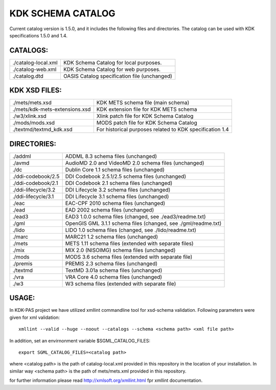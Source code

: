 KDK SCHEMA CATALOG
==================
Current catalog version is 1.5.0, and it includes the following files and directories.
The catalog can be used with KDK specifications 1.5.0 and 1.4.


CATALOGS:
---------

+------------------------------+----------------------------------------------------------------+
|./catalog-local.xml           |KDK Schema Catalog for local purposes.                          |
+------------------------------+----------------------------------------------------------------+
|./catalog-web.xml             |KDK Schema Catalog for web purposes.                            |
+------------------------------+----------------------------------------------------------------+
|./catalog.dtd                 |OASIS Catalog specification file (unchanged)                    |
+------------------------------+----------------------------------------------------------------+

KDK XSD FILES:
--------------

+------------------------------+----------------------------------------------------------------+
|./mets/mets.xsd               |    KDK METS schema file (main schema)                          |
+------------------------------+----------------------------------------------------------------+
|./mets/kdk-mets-extensions.xsd|    KDK extension file for KDK METS schema                      |
+------------------------------+----------------------------------------------------------------+
|./w3/xlink.xsd                |    Xlink patch file for KDK Schema Catalog                     |
+------------------------------+----------------------------------------------------------------+
|./mods/mods.xsd               |    MODS patch file for KDK Schema Catalog                      |
+------------------------------+----------------------------------------------------------------+
|./textmd/textmd_kdk.xsd       |    For historical purposes related to KDK specification 1.4    |
+------------------------------+----------------------------------------------------------------+


DIRECTORIES:
------------

+------------------------------+----------------------------------------------------------------+
|./addml                       | ADDML 8.3 schema files (unchanged)                             |
+------------------------------+----------------------------------------------------------------+
|./avmd                        |  AudioMD 2.0 and VideoMD 2.0 schema files (unchanged)          |
+------------------------------+----------------------------------------------------------------+
|./dc                          |  Dublin Core 1.1 schema files (unchanged)                      |
+------------------------------+----------------------------------------------------------------+
|./ddi-codebook/2.5            |  DDI Codebook 2.5.1/2.5 schema files (unchanged)               |
+------------------------------+----------------------------------------------------------------+
|./ddi-codebook/2.1            |  DDI Codebook 2.1 schema files (unchanged)                     |
+------------------------------+----------------------------------------------------------------+
|./ddi-lifecycle/3.2           |  DDI Lifecycle 3.2 schema files (unchanged)                    |
+------------------------------+----------------------------------------------------------------+
|./ddi-lifecycle/3.1           |  DDI Lifecycle 3.1 schema files (unchanged)                    |
+------------------------------+----------------------------------------------------------------+
|./eac                         |  EAC-CPF 2010 schema files (unchanged)                         |
+------------------------------+----------------------------------------------------------------+
|./ead                         |  EAD 2002 schema files (unchanged)                             |
+------------------------------+----------------------------------------------------------------+
|./ead3                        |  EAD3 1.0.0 schema files (changed, see ./ead3/readme.txt)      |
+------------------------------+----------------------------------------------------------------+
|./gml                         |  OpenGIS GML 3.1.1 schema files (changed, see ./gml/readme.txt)|
+------------------------------+----------------------------------------------------------------+
|./lido                        |  LIDO 1.0 schema files (changed, see ./lido/readme.txt)        |
+------------------------------+----------------------------------------------------------------+
|./marc                        |  MARC21 1.2 schema files (unchanged)                           |
+------------------------------+----------------------------------------------------------------+
|./mets                        |  METS 1.11 schema files (extended with separate files)         |
+------------------------------+----------------------------------------------------------------+
|./mix                         |  MIX 2.0 (NISOIMG) schema files (unchanged)                    |
+------------------------------+----------------------------------------------------------------+
|./mods                        |  MODS 3.6 schema files (extended with separate file)           |
+------------------------------+----------------------------------------------------------------+
|./premis                      |  PREMIS 2.3 schema files (unchanged)                           |
+------------------------------+----------------------------------------------------------------+
|./textmd                      |  TextMD 3.01a schema files (unchanged)                         |
+------------------------------+----------------------------------------------------------------+
|./vra                         |  VRA Core 4.0 schema files (unchanged)                         |
+------------------------------+----------------------------------------------------------------+
|./w3                          |  W3 schema files (extended with separate file)                 |
+------------------------------+----------------------------------------------------------------+


USAGE:
------

In KDK-PAS project we have utilized xmllint commandline tool for xsd-schema validation. Following parameters were given
for xml validation:

::

  xmllint --valid --huge --noout --catalogs --schema <schema path> <xml file path>

In addition, set an envirnonment variable $SGML_CATALOG_FILES:

::

  export SGML_CATALOG_FILES=<catalog path>

where <catalog path> is the path of catalog-local.xml provided in this repository in the
location of your installation. In similar way <schema path> is the path of mets/mets.xml provided in this repository.


for further information please read http://xmlsoft.org/xmllint.html fpr xmllint documentation.
